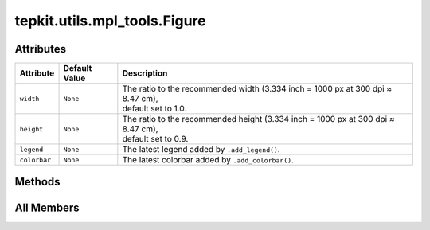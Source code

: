 tepkit.utils.mpl_tools.Figure
=============================

.. py:class:: tepkit.utils.mpl_tools.Figure(width: float = 1.0, height: float = 0.9, dpi: float = None, font_size=None, style='tepkit_basic')



Attributes
----------

.. csv-table::
   :header: "Attribute", "Default Value", "Description"

   "``width``", "``None``", "| The ratio to the recommended width (3.334 inch = 1000 px at 300 dpi ≈ 8.47 cm),
   | default set to 1.0."
   "``height``", "``None``", "| The ratio to the recommended height (3.334 inch = 1000 px at 300 dpi ≈ 8.47 cm),
   | default set to 0.9."
   "``legend``", "``None``", "The latest legend added by ``.add_legend()``."
   "``colorbar``", "``None``", "The latest colorbar added by ``.add_colorbar()``."






Methods
-------

.. autoapisummary::

   tepkit.utils.mpl_tools.Figure.add_legend
   tepkit.utils.mpl_tools.Figure.add_colorbar
   tepkit.utils.mpl_tools.Figure.adjust_margin
   tepkit.utils.mpl_tools.Figure.set_locator
   tepkit.utils.mpl_tools.Figure.set_formatter
   tepkit.utils.mpl_tools.Figure.save
   tepkit.utils.mpl_tools.Figure.show




All Members
-----------


.. py:attribute:: width
   :no-index:
   :type:  int | float


   | The ratio to the recommended width (3.334 inch = 1000 px at 300 dpi ≈ 8.47 cm),
   | default set to 1.0.



.. py:attribute:: height
   :no-index:
   :type:  int | float


   | The ratio to the recommended height (3.334 inch = 1000 px at 300 dpi ≈ 8.47 cm),
   | default set to 0.9.



.. py:attribute:: legend
   :no-index:
   :value: None


   The latest legend added by ``.add_legend()``.



.. py:attribute:: colorbar
   :no-index:
   :value: None


   The latest colorbar added by ``.add_colorbar()``.



.. py:method:: add_legend(*args, border_width: int | float | None = None, **kwargs)
   :no-index:


   A wrapper of ``matplotlib.pyplot.legend()``.

   :return: ``matplotlib.legend.Legend``

   Features
   ========
   - Add parameter aliases:
       - ``font_size``: ``fontsize``
   - Add automatic behaviors:
       - Sync the border width of the legend to the left axis.
   - Add new parameters:
       - ``border_width``: Set the border width of the legend.



.. py:method:: add_colorbar(*args, width: int | float = 1, height: int | float = 1, border_width: int | float | None = None, **kwargs)
   :no-index:


   A wrapper of ``matplotlib.pyplot.colorbar()``.

   :return: ``matplotlib.colorbar.Colorbar``

   Features
   ========
   - Add automatic behaviors:
       - Sync the border width of the colorbar to the left axis.
   - Add new parameters:
       - ``width`` and ``height``: Change the size of the colorbar.
       - ``border_width``: Set the border width of the colorbar.



.. py:method:: adjust_margin(*, top=None, right=None, bottom=None, left=None, wspace=None, hspace=None) -> None
   :no-index:
   :staticmethod:


   A wrapper of ``matplotlib.pyplot.subplots_adjust()``.

   Adjust the margin of the figure **in pixels**.



.. py:method:: set_locator(*args, **kwargs)
   :no-index:


   A wrapper of ``tepkit.utils.mpl_tools.ticker_tools.set_axes_ticker_locator()``.

   Set ``ax`` as ``self.ax``.



.. py:method:: set_formatter(*args, **kwargs)
   :no-index:


   A wrapper of ``tepkit.utils.mpl_tools.ticker_tools.set_axes_ticker_formatter()``.

   Set ``ax`` as ``self.ax``.



.. py:method:: save(path='tepkit.figure.png', **kwargs) -> None
   :no-index:


   A wrapper of ``matplotlib.figure.Figure.savefig()``.

   Features
   ========
   - Add parameter aliases:
       - ``path``: ``fname``
   - Add parameter default value:
       - ``path``: ``tepkit.figure.png``



.. py:method:: show(dpi=200)
   :no-index:


   A wrapper of ``matplotlib.pyplot.show()``.

   Features
   ========
   - Add new parameters:
       - ``dpi``: Change the dpi of the figure before show it to avoid covering too much of the screen.




